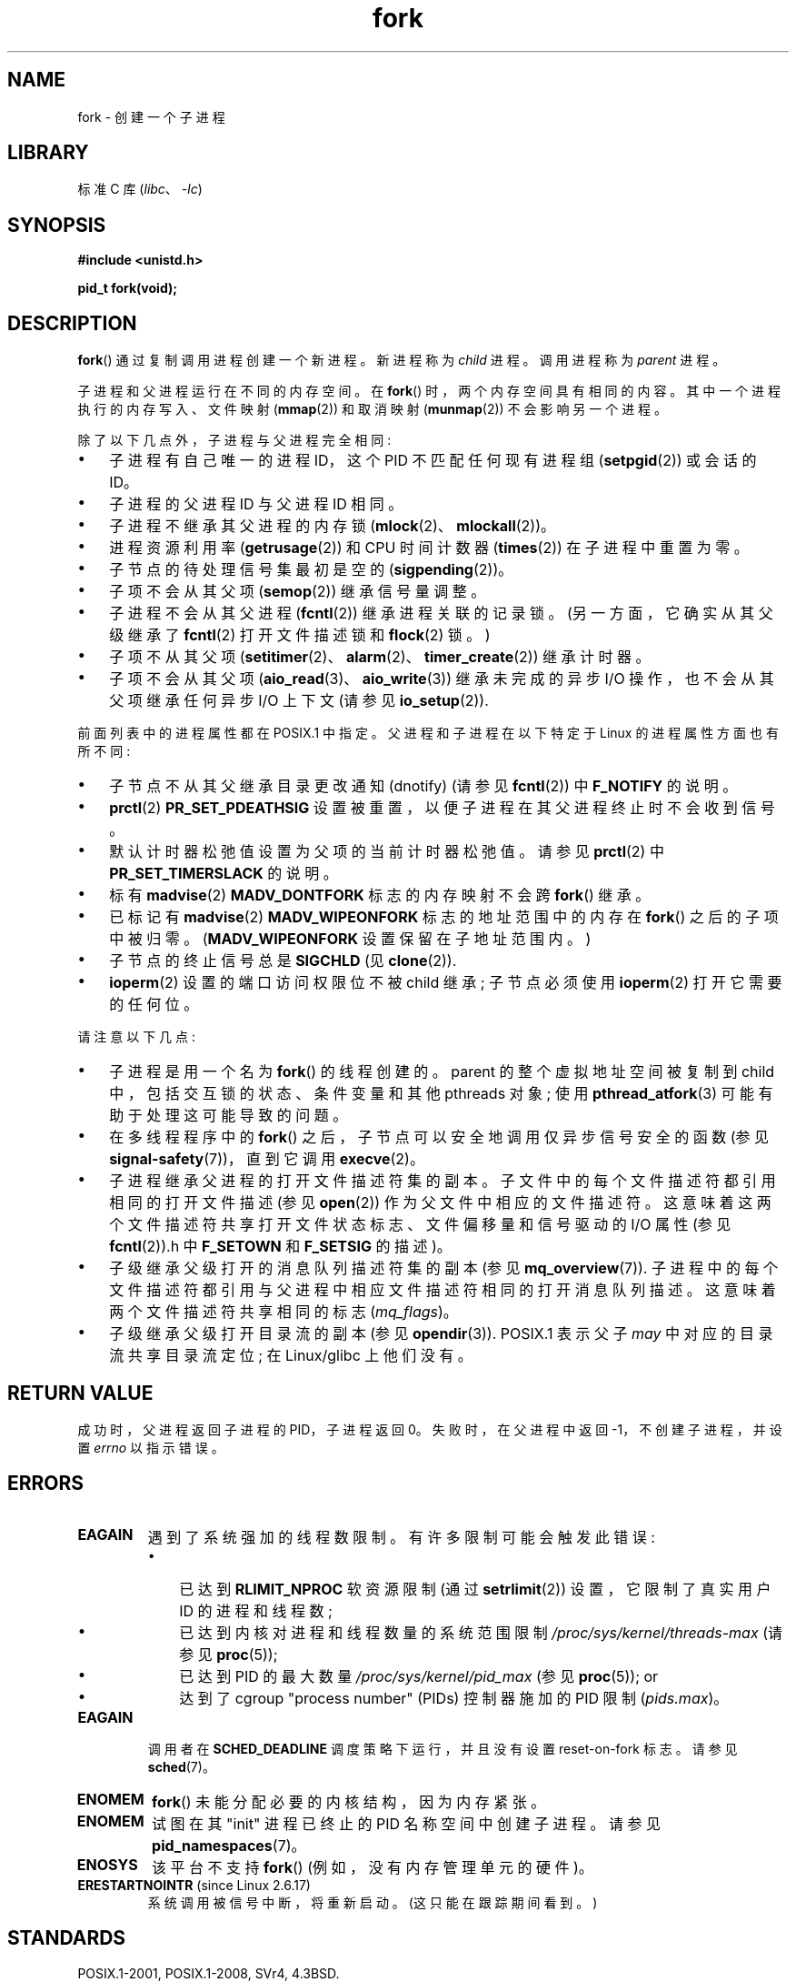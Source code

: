.\" -*- coding: UTF-8 -*-
.\" Copyright (C) 2006 Michael Kerrisk <mtk.manpages@gmail.com>
.\" A few fragments remain from an earlier (1992) page by
.\" Drew Eckhardt (drew@cs.colorado.edu),
.\"
.\" SPDX-License-Identifier: Linux-man-pages-copyleft
.\"
.\" Modified by Michael Haardt (michael@moria.de)
.\" Modified Sat Jul 24 13:22:07 1993 by Rik Faith (faith@cs.unc.edu)
.\" Modified 21 Aug 1994 by Michael Chastain (mec@shell.portal.com):
.\"   Referenced 'clone(2)'.
.\" Modified 1995-06-10, 1996-04-18, 1999-11-01, 2000-12-24
.\"   by Andries Brouwer (aeb@cwi.nl)
.\" Modified, 27 May 2004, Michael Kerrisk <mtk.manpages@gmail.com>
.\"     Added notes on capability requirements
.\" 2006-09-04, Michael Kerrisk
.\"     Greatly expanded, to describe all attributes that differ
.\"	parent and child.
.\"
.\"*******************************************************************
.\"
.\" This file was generated with po4a. Translate the source file.
.\"
.\"*******************************************************************
.TH fork 2 2023\-02\-05 "Linux man\-pages 6.03" 
.SH NAME
fork \- 创建一个子进程
.SH LIBRARY
标准 C 库 (\fIlibc\fP、\fI\-lc\fP)
.SH SYNOPSIS
.nf
\fB#include <unistd.h>\fP
.PP
\fBpid_t fork(void);\fP
.fi
.SH DESCRIPTION
\fBfork\fP() 通过复制调用进程创建一个新进程。 新进程称为 \fIchild\fP 进程。 调用进程称为 \fIparent\fP 进程。
.PP
子进程和父进程运行在不同的内存空间。 在 \fBfork\fP() 时，两个内存空间具有相同的内容。 其中一个进程执行的内存写入、文件映射
(\fBmmap\fP(2)) 和取消映射 (\fBmunmap\fP(2)) 不会影响另一个进程。
.PP
除了以下几点外，子进程与父进程完全相同:
.IP \[bu] 3
子进程有自己唯一的进程 ID，这个 PID 不匹配任何现有进程组 (\fBsetpgid\fP(2)) 或会话的 ID。
.IP \[bu]
子进程的父进程 ID 与父进程 ID 相同。
.IP \[bu]
子进程不继承其父进程的内存锁 (\fBmlock\fP(2)、\fBmlockall\fP(2))。
.IP \[bu]
进程资源利用率 (\fBgetrusage\fP(2)) 和 CPU 时间计数器 (\fBtimes\fP(2)) 在子进程中重置为零。
.IP \[bu]
子节点的待处理信号集最初是空的 (\fBsigpending\fP(2))。
.IP \[bu]
子项不会从其父项 (\fBsemop\fP(2)) 继承信号量调整。
.IP \[bu]
子进程不会从其父进程 (\fBfcntl\fP(2)) 继承进程关联的记录锁。 (另一方面，它确实从其父级继承了 \fBfcntl\fP(2) 打开文件描述锁和
\fBflock\fP(2) 锁。)
.IP \[bu]
子项不从其父项 (\fBsetitimer\fP(2)、\fBalarm\fP(2)、\fBtimer_create\fP(2)) 继承计时器。
.IP \[bu]
子项不会从其父项 (\fBaio_read\fP(3)、\fBaio_write\fP(3)) 继承未完成的异步 I/O 操作，也不会从其父项继承任何异步 I/O
上下文 (请参见 \fBio_setup\fP(2)).
.PP
前面列表中的进程属性都在 POSIX.1 中指定。 父进程和子进程在以下特定于 Linux 的进程属性方面也有所不同:
.IP \[bu] 3
子节点不从其父继承目录更改通知 (dnotify) (请参见 \fBfcntl\fP(2)) 中 \fBF_NOTIFY\fP 的说明。
.IP \[bu]
\fBprctl\fP(2) \fBPR_SET_PDEATHSIG\fP 设置被重置，以便子进程在其父进程终止时不会收到信号。
.IP \[bu]
默认计时器松弛值设置为父项的当前计时器松弛值。 请参见 \fBprctl\fP(2) 中 \fBPR_SET_TIMERSLACK\fP 的说明。
.IP \[bu]
标有 \fBmadvise\fP(2) \fBMADV_DONTFORK\fP 标志的内存映射不会跨 \fBfork\fP() 继承。
.IP \[bu]
已标记有 \fBmadvise\fP(2) \fBMADV_WIPEONFORK\fP 标志的地址范围中的内存在 \fBfork\fP() 之后的子项中被归零。
(\fBMADV_WIPEONFORK\fP 设置保留在子地址范围内。)
.IP \[bu]
子节点的终止信号总是 \fBSIGCHLD\fP (见 \fBclone\fP(2)).
.IP \[bu]
\fBioperm\fP(2) 设置的端口访问权限位不被 child 继承; 子节点必须使用 \fBioperm\fP(2) 打开它需要的任何位。
.PP
请注意以下几点:
.IP \[bu] 3
子进程是用一个名为 \fBfork\fP() 的线程创建的。 parent 的整个虚拟地址空间被复制到 child 中，包括交互锁的状态、条件变量和其他
pthreads 对象; 使用 \fBpthread_atfork\fP(3) 可能有助于处理这可能导致的问题。
.IP \[bu]
在多线程程序中的 \fBfork\fP() 之后，子节点可以安全地调用仅异步信号安全的函数 (参见 \fBsignal\-safety\fP(7))，直到它调用
\fBexecve\fP(2)。
.IP \[bu]
子进程继承父进程的打开文件描述符集的副本。 子文件中的每个文件描述符都引用相同的打开文件描述 (参见 \fBopen\fP(2))
作为父文件中相应的文件描述符。 这意味着这两个文件描述符共享打开文件状态标志、文件偏移量和信号驱动的 I/O 属性 (参见 \fBfcntl\fP(2)).h
中 \fBF_SETOWN\fP 和 \fBF_SETSIG\fP 的描述)。
.IP \[bu]
子级继承父级打开的消息队列描述符集的副本 (参见 \fBmq_overview\fP(7)).
子进程中的每个文件描述符都引用与父进程中相应文件描述符相同的打开消息队列描述。 这意味着两个文件描述符共享相同的标志 (\fImq_flags\fP)。
.IP \[bu]
子级继承父级打开目录流的副本 (参见 \fBopendir\fP(3)).  POSIX.1 表示父子 \fImay\fP 中对应的目录流共享目录流定位; 在
Linux/glibc 上他们没有。
.SH "RETURN VALUE"
成功时，父进程返回子进程的 PID，子进程返回 0。 失败时，在父进程中返回 \-1，不创建子进程，并设置 \fIerrno\fP 以指示错误。
.SH ERRORS
.TP 
\fBEAGAIN\fP
.\" NOTE! The following should match the description in pthread_create(3)
遇到了系统强加的线程数限制。 有许多限制可能会触发此错误:
.RS
.IP \[bu] 3
已达到 \fBRLIMIT_NPROC\fP 软资源限制 (通过 \fBsetrlimit\fP(2)) 设置，它限制了真实用户 ID 的进程和线程数;
.IP \[bu]
已达到内核对进程和线程数量的系统范围限制 \fI/proc/sys/kernel/threads\-max\fP (请参见 \fBproc\fP(5));
.IP \[bu]
已达到 PID 的最大数量 \fI/proc/sys/kernel/pid_max\fP (参见 \fBproc\fP(5)); or
.IP \[bu]
达到了 cgroup "process number" (PIDs) 控制器施加的 PID 限制 (\fIpids.max\fP)。
.RE
.TP 
\fBEAGAIN\fP
调用者在 \fBSCHED_DEADLINE\fP 调度策略下运行，并且没有设置 reset\-on\-fork 标志。 请参见 \fBsched\fP(7)。
.TP 
\fBENOMEM\fP
\fBfork\fP() 未能分配必要的内核结构，因为内存紧张。
.TP 
\fBENOMEM\fP
试图在其 "init" 进程已终止的 PID 名称空间中创建子进程。 请参见 \fBpid_namespaces\fP(7)。
.TP 
\fBENOSYS\fP
.\" e.g., arm (optionally), blackfin, c6x, frv, h8300, microblaze, xtensa
该平台不支持 \fBfork\fP() (例如，没有内存管理单元的硬件)。
.TP 
\fBERESTARTNOINTR\fP (since Linux 2.6.17)
.\" commit 4a2c7a7837da1b91468e50426066d988050e4d56
系统调用被信号中断，将重新启动。 (这只能在跟踪期间看到。)
.SH STANDARDS
POSIX.1\-2001, POSIX.1\-2008, SVr4, 4.3BSD.
.SH NOTES
在 Linux 下，\fBfork\fP() 是使用写时复制页实现的，因此它带来的唯一损失是复制父页表以及为子页创建独特任务结构体所需的时间和内存。
.SS "C library/kernel differences"
.\" nptl/sysdeps/unix/sysv/linux/fork.c
.\" and does some magic to ensure that getpid(2) returns the right value.
由于 glibc 2.3.3，而不是调用内核的 \fBfork\fP() 系统调用，作为 NPTL 线程实现的一部分提供的 glibc \fBfork\fP()
包装器调用 \fBclone\fP(2)，其标志提供与传统系统调用相同的效果。 (对 \fBfork\fP() 的调用等同于将 \fIflags\fP 指定为
\fBSIGCHLD\fP.) 对 \fBclone\fP(2) 的调用 glibc 包装器调用任何已使用 \fBpthread_atfork\fP(3) 建立的
fork 处理程序。
.SH EXAMPLES
有关更多示例，请参见 \fBpipe\fP(2) 和 \fBwait\fP(2)。
.PP
.\" SRC BEGIN (fork.c)
.EX
#include <signal.h>
#include <stdint.h>
#include <stdio.h>
#include <stdlib.h>
#include <unistd.h>

int
main(void)
{
    pid_t pid;

    if (signal(SIGCHLD, SIG_IGN) == SIG_ERR) {
        perror("signal");
        exit(EXIT_FAILURE);
    }
    pid = fork();
    switch (pid) {
    case \-1:
        perror("fork");
        exit(EXIT_FAILURE);
    case 0:
        puts("Child exiting.");
        exit(EXIT_SUCCESS);
    default:
        printf("Child is PID %jd\en", (intmax_t) pid);
        puts("Parent exiting.");
        exit(EXIT_SUCCESS);
    }
}
.EE
.\" SRC END
.SH "SEE ALSO"
\fBclone\fP(2), \fBexecve\fP(2), \fBexit\fP(2), \fBsetrlimit\fP(2), \fBunshare\fP(2),
\fBvfork\fP(2), \fBwait\fP(2), \fBdaemon\fP(3), \fBpthread_atfork\fP(3),
\fBcapabilities\fP(7), \fBcredentials\fP(7)
.PP
.SH [手册页中文版]
.PP
本翻译为免费文档；阅读
.UR https://www.gnu.org/licenses/gpl-3.0.html
GNU 通用公共许可证第 3 版
.UE
或稍后的版权条款。因使用该翻译而造成的任何问题和损失完全由您承担。
.PP
该中文翻译由 wtklbm
.B <wtklbm@gmail.com>
根据个人学习需要制作。
.PP
项目地址:
.UR \fBhttps://github.com/wtklbm/manpages-chinese\fR
.ME 。
